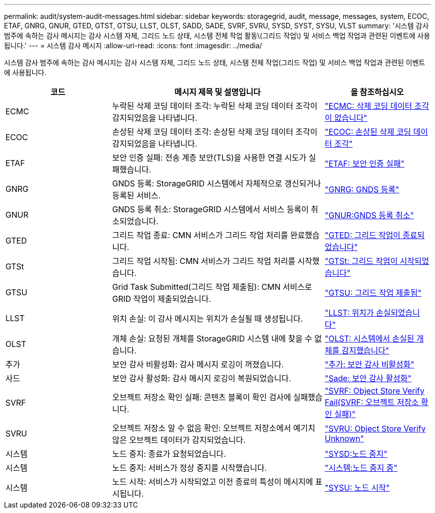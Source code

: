 ---
permalink: audit/system-audit-messages.html 
sidebar: sidebar 
keywords: storagegrid, audit, message, messages, system, ECOC, ETAF, GNRG, GNUR, GTED, GTST, GTSU, LLST, OLST, SADD, SADE, SVRF, SVRU, SYSD, SYST, SYSU, VLST 
summary: '시스템 감사 범주에 속하는 감사 메시지는 감사 시스템 자체, 그리드 노드 상태, 시스템 전체 작업 활동\(그리드 작업\) 및 서비스 백업 작업과 관련된 이벤트에 사용됩니다.' 
---
= 시스템 감사 메시지
:allow-uri-read: 
:icons: font
:imagesdir: ../media/


[role="lead"]
시스템 감사 범주에 속하는 감사 메시지는 감사 시스템 자체, 그리드 노드 상태, 시스템 전체 작업(그리드 작업) 및 서비스 백업 작업과 관련된 이벤트에 사용됩니다.

[cols="1a,2a,1a"]
|===
| 코드 | 메시지 제목 및 설명입니다 | 을 참조하십시오 


 a| 
ECMC
 a| 
누락된 삭제 코딩 데이터 조각: 누락된 삭제 코딩 데이터 조각이 감지되었음을 나타냅니다.
 a| 
link:ecmc-missing-erasure-coded-data-fragment.html["ECMC: 삭제 코딩 데이터 조각이 없습니다"]



 a| 
ECOC
 a| 
손상된 삭제 코딩 데이터 조각: 손상된 삭제 코딩 데이터 조각이 감지되었음을 나타냅니다.
 a| 
link:ecoc-corrupt-erasure-coded-data-fragment.html["ECOC: 손상된 삭제 코딩 데이터 조각"]



 a| 
ETAF
 a| 
보안 인증 실패: 전송 계층 보안(TLS)을 사용한 연결 시도가 실패했습니다.
 a| 
link:etaf-security-authentication-failed.html["ETAF: 보안 인증 실패"]



 a| 
GNRG
 a| 
GNDS 등록: StorageGRID 시스템에서 자체적으로 갱신되거나 등록된 서비스.
 a| 
link:gnrg-gnds-registration.html["GNRG: GNDS 등록"]



 a| 
GNUR
 a| 
GNDS 등록 취소: StorageGRID 시스템에서 서비스 등록이 취소되었습니다.
 a| 
link:gnur-gnds-unregistration.html["GNUR:GNDS 등록 취소"]



 a| 
GTED
 a| 
그리드 작업 종료: CMN 서비스가 그리드 작업 처리를 완료했습니다.
 a| 
link:gted-grid-task-ended.html["GTED: 그리드 작업이 종료되었습니다"]



 a| 
GTSt
 a| 
그리드 작업 시작됨: CMN 서비스가 그리드 작업 처리를 시작했습니다.
 a| 
link:gtst-grid-task-started.html["GTSt: 그리드 작업이 시작되었습니다"]



 a| 
GTSU
 a| 
Grid Task Submitted(그리드 작업 제출됨): CMN 서비스로 GRID 작업이 제출되었습니다.
 a| 
link:gtsu-grid-task-submitted.html["GTSU: 그리드 작업 제출됨"]



 a| 
LLST
 a| 
위치 손실: 이 감사 메시지는 위치가 손실될 때 생성됩니다.
 a| 
link:llst-location-lost.html["LLST: 위치가 손실되었습니다"]



 a| 
OLST
 a| 
개체 손실: 요청된 개체를 StorageGRID 시스템 내에 찾을 수 없습니다.
 a| 
link:olst-system-detected-lost-object.html["OLST: 시스템에서 손실된 개체를 감지했습니다"]



 a| 
추가
 a| 
보안 감사 비활성화: 감사 메시지 로깅이 꺼졌습니다.
 a| 
link:sadd-security-audit-disable.html["추가: 보안 감사 비활성화"]



 a| 
사드
 a| 
보안 감사 활성화: 감사 메시지 로깅이 복원되었습니다.
 a| 
link:sade-security-audit-enable.html["Sade: 보안 감사 활성화"]



 a| 
SVRF
 a| 
오브젝트 저장소 확인 실패: 콘텐츠 블록이 확인 검사에 실패했습니다.
 a| 
link:svrf-object-store-verify-fail.html["SVRF: Object Store Verify Fail(SVRF: 오브젝트 저장소 확인 실패)"]



 a| 
SVRU
 a| 
오브젝트 저장소 알 수 없음 확인: 오브젝트 저장소에서 예기치 않은 오브젝트 데이터가 감지되었습니다.
 a| 
link:svru-object-store-verify-unknown.html["SVRU: Object Store Verify Unknown"]



 a| 
시스템
 a| 
노드 중지: 종료가 요청되었습니다.
 a| 
link:sysd-node-stop.html["SYSD:노드 중지"]



 a| 
시스템
 a| 
노드 중지: 서비스가 정상 중지를 시작했습니다.
 a| 
link:syst-node-stopping.html["시스템:노드 중지 중"]



 a| 
시스템
 a| 
노드 시작: 서비스가 시작되었고 이전 종료의 특성이 메시지에 표시됩니다.
 a| 
link:sysu-node-start.html["SYSU: 노드 시작"]

|===